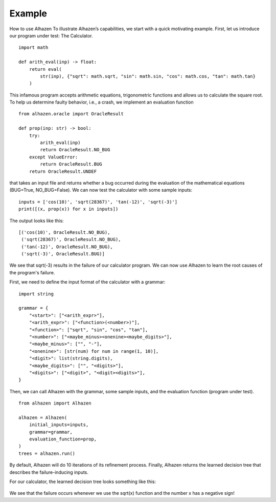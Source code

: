 Example
=======
How to use Alhazen
To illustrate Alhazen’s capabilities, we start with a quick motivating example.
First, let us introduce our program under test: The Calculator. ::

    import math

    def arith_eval(inp) -> float:
        return eval(
            str(inp), {"sqrt": math.sqrt, "sin": math.sin, "cos": math.cos, "tan": math.tan}
        )

This infamous program accepts arithmetic equations, trigonometric functions and allows us to calculate the square root. To help us determine faulty behavior, i.e., a crash, we implement an evaluation function ::

    from alhazen.oracle import OracleResult

    def prop(inp: str) -> bool:
        try:
            arith_eval(inp)
            return OracleResult.NO_BUG
        except ValueError:
            return OracleResult.BUG
        return OracleResult.UNDEF

that takes an input file and returns whether a bug occurred during the evaluation of the mathematical equations (BUG=True, NO_BUG=False). We can now test the calculator with some sample inputs: ::

    inputs = ['cos(10)', 'sqrt(28367)', 'tan(-12)', 'sqrt(-3)']
    print([(x, prop(x)) for x in inputs])

The output looks like this: ::

    [('cos(10)', OracleResult.NO_BUG),
     ('sqrt(28367)', OracleResult.NO_BUG),
     ('tan(-12)', OracleResult.NO_BUG),
     ('sqrt(-3)', OracleResult.BUG)]

We see that sqrt(-3) results in the failure of our calculator program. We can now use Alhazen to learn the root causes of the program's failure.

First, we need to define the input format of the calculator with a grammar: ::

    import string

    grammar = {
        "<start>": ["<arith_expr>"],
        "<arith_expr>": ["<function>(<number>)"],
        "<function>": ["sqrt", "sin", "cos", "tan"],
        "<number>": ["<maybe_minus><onenine><maybe_digits>"],
        "<maybe_minus>": ["", "-"],
        "<onenine>": [str(num) for num in range(1, 10)],
        "<digit>": list(string.digits),
        "<maybe_digits>": ["", "<digits>"],
        "<digits>": ["<digit>", "<digit><digits>"],
    }

Then, we can call Alhazen with the grammar, some sample inputs, and the evaluation function (program under test). ::

    from alhazen import Alhazen

    alhazen = Alhazen(
        initial_inputs=inputs,
        grammar=grammar,
        evaluation_function=prop,
    )
    trees = alhazen.run()

By default, Alhazen will do 10 iterations of its refinement process. Finally, Alhazen returns the learned decision tree that describes the failure-inducing inputs.

For our calculator, the learned decision tree looks something like this:

    .. image:: ../img/DecisionTree.png

We see that the failure occurs whenever we use the sqrt(x) function and the number x has a negative sign!

